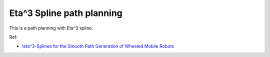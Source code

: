 .. _eta^3-spline-path-planning:

Eta^3 Spline path planning
--------------------------

.. image:: https://github.com/AtsushiSakai/PythonRoboticsGifs/raw/master/PathPlanning/Eta3SplinePath/animation.gif

This is a path planning with Eta^3 spline.

Ref:

-  `\\eta^3-Splines for the Smooth Path Generation of Wheeled Mobile
   Robots <https://ieeexplore.ieee.org/document/4339545/>`__

